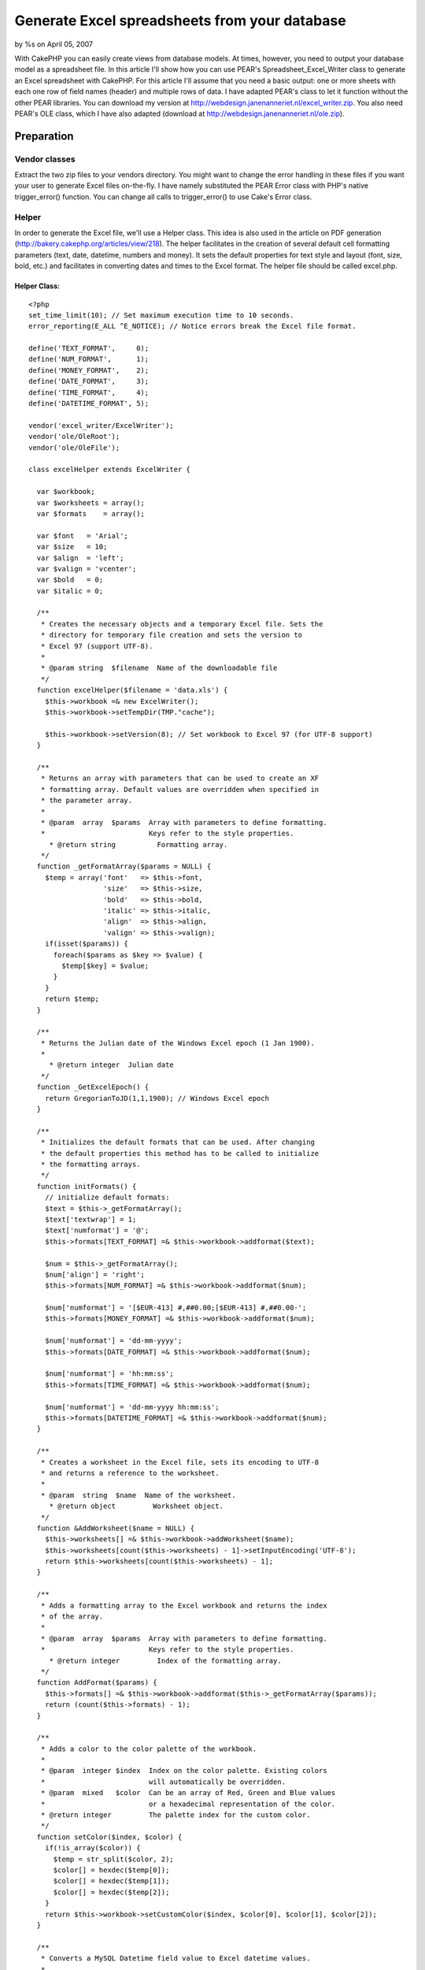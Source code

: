 

Generate Excel spreadsheets from your database
==============================================

by %s on April 05, 2007

With CakePHP you can easily create views from database models. At
times, however, you need to output your database model as a
spreadsheet file. In this article I'll show how you can use PEAR's
Spreadsheet_Excel_Writer class to generate an Excel spreadsheet with
CakePHP.
For this article I'll assume that you need a basic output: one or more
sheets with each one row of field names (header) and multiple rows of
data. I have adapted PEAR's class to let it function without the other
PEAR libraries. You can download my version at
`http://webdesign.janenanneriet.nl/excel_writer.zip`_. You also need
PEAR's OLE class, which I have also adapted (download at
`http://webdesign.janenanneriet.nl/ole.zip`_).


Preparation
-----------

Vendor classes
~~~~~~~~~~~~~~
Extract the two zip files to your vendors directory. You might want to
change the error handling in these files if you want your user to
generate Excel files on-the-fly. I have namely substituted the PEAR
Error class with PHP's native trigger_error() function. You can change
all calls to trigger_error() to use Cake's Error class.


Helper
~~~~~~
In order to generate the Excel file, we'll use a Helper class. This
idea is also used in the article on PDF generation
(`http://bakery.cakephp.org/articles/view/218`_). The helper
facilitates in the creation of several default cell formatting
parameters (text, date, datetime, numbers and money). It sets the
default properties for text style and layout (font, size, bold, etc.)
and facilitates in converting dates and times to the Excel format. The
helper file should be called excel.php.

Helper Class:
`````````````

::

    <?php 
    set_time_limit(10); // Set maximum execution time to 10 seconds.
    error_reporting(E_ALL ^E_NOTICE); // Notice errors break the Excel file format.
    
    define('TEXT_FORMAT',     0);
    define('NUM_FORMAT',      1);
    define('MONEY_FORMAT',    2);
    define('DATE_FORMAT',     3);
    define('TIME_FORMAT',     4);
    define('DATETIME_FORMAT', 5);
    
    vendor('excel_writer/ExcelWriter');
    vendor('ole/OleRoot');
    vendor('ole/OleFile');
    
    class excelHelper extends ExcelWriter {
    
      var $workbook;
      var $worksheets = array();
      var $formats    = array();
      
      var $font   = 'Arial';
      var $size   = 10;
      var $align  = 'left';
      var $valign = 'vcenter';
      var $bold   = 0;
      var $italic = 0;
    
      /**
       * Creates the necessary objects and a temporary Excel file. Sets the
       * directory for temporary file creation and sets the version to
       * Excel 97 (support UTF-8).
       *
       * @param string  $filename  Name of the downloadable file
       */
      function excelHelper($filename = 'data.xls') {
        $this->workbook =& new ExcelWriter();
        $this->workbook->setTempDir(TMP."cache");
    
        $this->workbook->setVersion(8); // Set workbook to Excel 97 (for UTF-8 support)
      }
    
      /**
       * Returns an array with parameters that can be used to create an XF
       * formatting array. Default values are overridden when specified in
       * the parameter array.
       *
       * @param  array  $params  Array with parameters to define formatting.
       *                         Keys refer to the style properties.
    	 * @return string          Formatting array.
       */
      function _getFormatArray($params = NULL) {
        $temp = array('font'   => $this->font,
                      'size'   => $this->size,
                      'bold'   => $this->bold,
                      'italic' => $this->italic,
                      'align'  => $this->align,
                      'valign' => $this->valign);
        if(isset($params)) {
          foreach($params as $key => $value) {
            $temp[$key] = $value;
          }
        }
        return $temp;
      }
    
      /**
       * Returns the Julian date of the Windows Excel epoch (1 Jan 1900).
       *
     	 * @return integer  Julian date
       */
      function _GetExcelEpoch() {
        return GregorianToJD(1,1,1900); // Windows Excel epoch
      }
    
      /**
       * Initializes the default formats that can be used. After changing
       * the default properties this method has to be called to initialize 
       * the formatting arrays.
       */
      function initFormats() {
        // initialize default formats:
        $text = $this->_getFormatArray();
        $text['textwrap'] = 1;
        $text['numformat'] = '@';
        $this->formats[TEXT_FORMAT] =& $this->workbook->addformat($text);
    
        $num = $this->_getFormatArray();
        $num['align'] = 'right';
        $this->formats[NUM_FORMAT] =& $this->workbook->addformat($num);
    
        $num['numformat'] = '[$EUR-413] #,##0.00;[$EUR-413] #,##0.00-';
        $this->formats[MONEY_FORMAT] =& $this->workbook->addformat($num);
    
        $num['numformat'] = 'dd-mm-yyyy';
        $this->formats[DATE_FORMAT] =& $this->workbook->addformat($num);
    
        $num['numformat'] = 'hh:mm:ss';
        $this->formats[TIME_FORMAT] =& $this->workbook->addformat($num);
    
        $num['numformat'] = 'dd-mm-yyyy hh:mm:ss';
        $this->formats[DATETIME_FORMAT] =& $this->workbook->addformat($num);
      }
    
      /**
       * Creates a worksheet in the Excel file, sets its encoding to UTF-8
       * and returns a reference to the worksheet.
       *
       * @param  string  $name  Name of the worksheet.
    	 * @return object         Worksheet object.
       */
      function &AddWorksheet($name = NULL) {
        $this->worksheets[] =& $this->workbook->addWorksheet($name);
        $this->worksheets[count($this->worksheets) - 1]->setInputEncoding('UTF-8');
        return $this->worksheets[count($this->worksheets) - 1];
      }
    
      /**
       * Adds a formatting array to the Excel workbook and returns the index
       * of the array.
       *
       * @param  array  $params  Array with parameters to define formatting.
       *                         Keys refer to the style properties.
    	 * @return integer         Index of the formatting array.
       */
      function AddFormat($params) {
        $this->formats[] =& $this->workbook->addformat($this->_getFormatArray($params));
        return (count($this->formats) - 1);
      }
    
      /**
       * Adds a color to the color palette of the workbook.
       *
       * @param  integer $index  Index on the color palette. Existing colors
       *                         will automatically be overridden.
       * @param  mixed   $color  Can be an array of Red, Green and Blue values
       *                         or a hexadecimal representation of the color.
       * @return integer         The palette index for the custom color.
       */
      function setColor($index, $color) {
        if(!is_array($color)) {
          $temp = str_split($color, 2);
          $color[] = hexdec($temp[0]);
          $color[] = hexdec($temp[1]);
          $color[] = hexdec($temp[2]);
        }
        return $this->workbook->setCustomColor($index, $color[0], $color[1], $color[2]);
      }
    
      /**
       * Converts a MySQL Datetime field value to Excel datetime values.
       *
       * @param string  $datetime  MySQL datetime (dd-mm-yyyy hh:mm:ss)
       * @param float              Excel datetime value.
       */
      function MysqlDatetimeToExcel($datetime) {
        $tmp = explode(" ", $datetime);
        $date = explode("-", $tmp[0]);
        if(isset($tmp[1])) $time = explode(":", $tmp[1]);
        $date1 = GregorianToJD($date[1],$date[2],$date[0]);
        $epoch = $this->_GetExcelEpoch();
        $frac = (($time[0] * 60 * 60) + ($time[1] * 60) + $time[2])/(24*60*60);
        
        return ($date1 - $epoch + 2 + $frac);
      }
    
      /**
       * Converts a UNIX timestamp value to Excel datetime values.
       *
       * @param int  $timestamp  UNIX timestamp
       * @param float            Excel datetime value.
       */
      function TimestampToExcel($timestamp) {
        return $this->MysqlDatetimeToExcel(date("d-m-Y H:i:s", $timestamp));
      }
    
      /**
       * Writes a $token (string, number, array, link, formula etc.) to the 
       * specified row and column on the specified worksheet.
       *
       * @param  object   $worksheet  Reference to the worksheet
       * @param  integer  $row        Row number (starting at zero; A1 is 0,0)
       * @param  integer  $col        Column number (starting at zero)
       * @param  mixed    $token      Data to write to the worksheet
       * @param  integer  $format     Index of the formatting array to use
       * @return boolean              False when an error occurs, otherwise True.
       */
      function write(&$worksheet, $row, $col, $token, $format = 0) {
        return $worksheet->write($row, $col, $token, $this->formats[$format]);
      }
      
      /**
       * Sends the temporary Excel file as a string to the render engine
       * and clears all objects.
       */
      function OutputFile() {
        $this->workbook->Close();
        echo file_get_contents($this->workbook->filename, "rb");
      }
    
    }
    ?>



Layout
~~~~~~
You have to create a layout file (excel.thtml) that supports the
output of non-HTML files.

View Template:
``````````````

::

    
    <?php
    (empty($type)) ? $type = 'applications' : $type = $type;
    header("Content-type: application/vnd.ms-excel");
    header("Content-Disposition: attachment; filename=slf2007-".$type.".xls");
    header("Pragma: no-cache");
    header("Expires: 0");
    ?>
    <?php echo $content_for_layout ?>



Application logic
-----------------

Controller action
~~~~~~~~~~~~~~~~~
In your controller you have to retreive your model data and set it in
a variable (e.g. $data), for use in your view. Then you should render
the view with the layout 'excel'. Don't forget to list your helper in
the $helpers array of your controller.

Controller Class:
`````````````````

::

    <?php 
    ...
    var $helpers = array('Html', 'Form', 'Time', 'Excel');
    ...
    $data = array();
    $data['sheet1'] = $this->Model->findAll(NULL, NULL, 'id ASC', NULL, 1, 2);
    ...    
    $this->set('data', $data);
    $this->render('action', 'excel');
    ?>



View
~~~~
Finally in the view you can use your helper and format your data. You
can always use straight library calls by using $excel->worksheet->...
or $excel->workbook->...

View Template:
``````````````

::

    
    <?php 
    
    /* Define fieldnames: */
    $fieldnames= array('fieldname1', 'fieldname2', etc.);
    
    /* Set default font styles: */
    $excel->font = 'Tahoma';
    $excel->size = 8;
    $excel->initFormats(); // initialize default formats
    
    /* Add style for heading: */
    $heading_format = $excel->AddFormat(array('bold' => 1, 'align' => 'center'));
    
    /* Change TIME_FORMAT: */
    $excel->formats[TIME_FORMAT]->setNumFormat('hh:mm'); // direct library call
    
    /* Create Excel sheets: */
    $sheet1 =& $excel->AddWorksheet('Sheet Name');
    
    /* Define layout of worksheet for applications: */
    $sheet1->setColumn(0, 0, 5);
    $sheet1->setColumn(7, 10, 8);
    $sheet1->setColumn(0, 28, 18);
    $sheet1->freezePanes(array(1, 1)); // Freeze sheet at 1st row and 1st column
    
    /* Write headings: */
    $excel->write($sheet1, 0, 0, $fieldnames, $heading_format);
    
    /* Write data for applications: */
    foreach($data['sheet1'] as $key => $value) {
      $i = 0;
      foreach($data['sheet1'][$key]['Model'] as $fieldname => $fieldvalue) {
        if($fieldname =='birthdate') {
          $excel->write($sheet1, $key+1, $i, $excel->MysqlDatetimeToExcel($fieldvalue), DATE_FORMAT);
        }
        elseif($fieldname == 'created') {
          $excel->write($sheet1, $key+1, $i, $excel->MysqlDatetimeToExcel($fieldvalue), DATETIME_FORMAT);
        }
        elseif($fieldname == 'finances' || $fieldname == 'expenses'){
          $excel->write($sheet1, $key+1, $i, $fieldvalue, MONEY_FORMAT);
        }
        else {
          $excel->write($sheet1, $key+1, $i, $fieldvalue);
        }
        $i++;
      }
    }
    
    /* Output temporary file to the browser: */
    $excel->OutputFile();
    
    ?>

That should result in a nice Excel file. Of course you can use many
more options (like including graphics and hyperlinks, adding borders,
colors, etc.). For more information you can check the documentation of
PEAR's Spreadsheet_Excel_Writer class
(`http://pear.php.net/package/Spreadsheet_Excel_Writer/docs`_).


Warning!
~~~~~~~~
On *NIX systems you should take care that you don't leave any spaces
after the closing PHP-tags. This will result in the "headers already
sent" error.

.. _http://webdesign.janenanneriet.nl/excel_writer.zip: http://webdesign.janenanneriet.nl/excel_writer.zip
.. _http://webdesign.janenanneriet.nl/ole.zip: http://webdesign.janenanneriet.nl/ole.zip
.. _http://bakery.cakephp.org/articles/view/218: http://bakery.cakephp.org/articles/view/218
.. _http://pear.php.net/package/Spreadsheet_Excel_Writer/docs: http://pear.php.net/package/Spreadsheet_Excel_Writer/docs
.. meta::
    :title: Generate Excel spreadsheets from your database
    :description: CakePHP Article related to helpers,excel,Tutorials
    :keywords: helpers,excel,Tutorials
    :copyright: Copyright 2007 
    :category: tutorials

